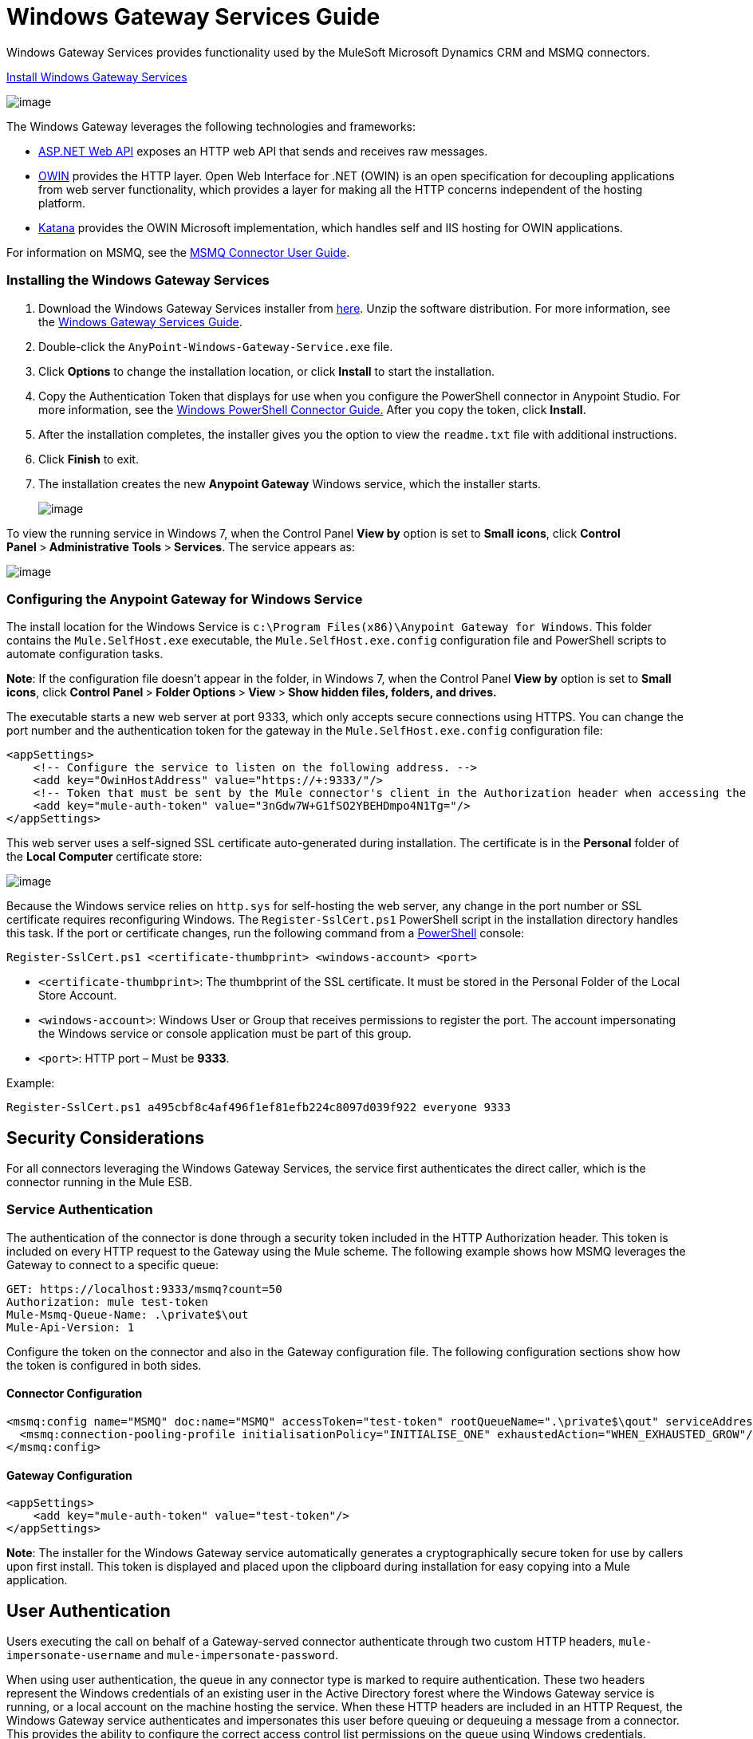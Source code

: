 = Windows Gateway Services Guide

Windows Gateway Services provides functionality used by the MuleSoft Microsoft Dynamics CRM and MSMQ connectors.

link:/documentation/download/attachments/124125509/anypoint-windows-gateway-service-1.5.0.zip?version=1&modificationDate=1430217035298[Install Windows Gateway Services]

image:/documentation/download/attachments/124125509/WindowsGateway.png?version=1&modificationDate=1424306859906[image]

The Windows Gateway leverages the following technologies and frameworks:

* http://www.asp.net/web-api[ASP.NET Web API] exposes an HTTP web API that sends and receives raw messages.
* http://owin.org/[OWIN] provides the HTTP layer. Open Web Interface for .NET (OWIN) is an open specification for decoupling applications from web server functionality, which provides a layer for making all the HTTP concerns independent of the hosting platform.
* http://www.asp.net/vnext/overview/owin-and-katana[Katana] provides the OWIN Microsoft implementation, which handles self and IIS hosting for OWIN applications.

For information on MSMQ, see the link:/documentation/display/current/MSMQ+Connector+User+Guide[MSMQ Connector User Guide].

=== Installing the Windows Gateway Services

. Download the Windows Gateway Services installer from https://repository-master.mulesoft.org/nexus/content/repositories/releases/org/mule/modules/anypoint-windows-gateway-service/1.4.0/anypoint-windows-gateway-service-1.4.0.zip[here]. Unzip the software distribution. For more information, see the link:/documentation/display/current/Windows+Gateway+Services+Guide[Windows Gateway Services Guide].
. Double-click the `AnyPoint-Windows-Gateway-Service.exe` file.  
. Click *Options* to change the installation location, or click *Install* to start the installation. 
. Copy the Authentication Token that displays for use when you configure the PowerShell connector in Anypoint Studio. For more information, see the link:/documentation/display/current/Windows+PowerShell+Connector+Guide[Windows PowerShell Connector Guide.] After you copy the token, click *Install*.
. After the installation completes, the installer gives you the option to view the `readme.txt` file with additional instructions. 
. Click *Finish* to exit.
. The installation creates the new *Anypoint Gateway* Windows service, which the installer starts.
+
image:/documentation/download/attachments/124125509/AnypointGateway.png?version=1&modificationDate=1426222142202[image] +

To view the running service in Windows 7, when the Control Panel *View by* option is set to *Small icons*, click **Control Panel **>** Administrative Tools **>** Services**. The service appears as: +

image:/documentation/download/attachments/124125509/ServicesTool.png?version=1&modificationDate=1426222259547[image]

=== Configuring the Anypoint Gateway for Windows Service

The install location for the Windows Service is `c:\Program Files(x86)\Anypoint Gateway for Windows`. This folder contains the `Mule.SelfHost.exe` executable, the `Mule.SelfHost.exe.config` configuration file and PowerShell scripts to automate configuration tasks.

*Note*: If the configuration file doesn't appear in the folder, in Windows 7, when the Control Panel *View by* option is set to *Small icons*, click **Control Panel **>** Folder Options **>** View **>** Show hidden files, folders, and drives.**

The executable starts a new web server at port 9333, which only accepts secure connections using HTTPS. You can change the port number and the authentication token for the gateway in the `Mule.SelfHost.exe.config` configuration file:

[source]
----
<appSettings>
    <!-- Configure the service to listen on the following address. -->
    <add key="OwinHostAddress" value="https://+:9333/"/>
    <!-- Token that must be sent by the Mule connector's client in the Authorization header when accessing the Rest API. -->
    <add key="mule-auth-token" value="3nGdw7W+G1fSO2YBEHDmpo4N1Tg="/>
</appSettings>
----

This web server uses a self-signed SSL certificate auto-generated during installation. The certificate is in the *Personal* folder of the *Local Computer* certificate store:

image:/documentation/download/attachments/124125509/MMC_Personal_Certs.png?version=1&modificationDate=1426222353263[image]

Because the Windows service relies on `http.sys` for self-hosting the web server, any change in the port number or SSL certificate requires reconfiguring Windows. The `Register-SslCert.ps1` PowerShell script in the installation directory handles this task. If the port or certificate changes, run the following command from a http://en.wikipedia.org/wiki/Windows_PowerShell[PowerShell] console:

`Register-SslCert.ps1 <certificate-thumbprint> <windows-account> <port>`

* `<certificate-thumbprint>`: The thumbprint of the SSL certificate. It must be stored in the Personal Folder of the Local Store Account.
* `<windows-account>`: Windows User or Group that receives permissions to register the port. The account impersonating the Windows service or console application must be part of this group.
* `<port>`: HTTP port – Must be *9333*.

Example:

`Register-SslCert.ps1 a495cbf8c4af496f1ef81efb224c8097d039f922 everyone 9333`

== Security Considerations

For all connectors leveraging the Windows Gateway Services, the service first authenticates the direct caller, which is the connector running in the Mule ESB.

=== Service Authentication

The authentication of the connector is done through a security token included in the HTTP Authorization header. This token is included on every HTTP request to the Gateway using the Mule scheme. The following example shows how MSMQ leverages the Gateway to connect to a specific queue:

[source]
----
GET: https://localhost:9333/msmq?count=50
Authorization: mule test-token
Mule-Msmq-Queue-Name: .\private$\out
Mule-Api-Version: 1
----

Configure the token on the connector and also in the Gateway configuration file. The following configuration sections show how the token is configured in both sides.

==== Connector Configuration

[source]
----
<msmq:config name="MSMQ" doc:name="MSMQ" accessToken="test-token" rootQueueName=".\private$\qout" serviceAddress="localhost:9333">
  <msmq:connection-pooling-profile initialisationPolicy="INITIALISE_ONE" exhaustedAction="WHEN_EXHAUSTED_GROW"/>
</msmq:config>
----

==== Gateway Configuration

[source]
----
<appSettings>   
    <add key="mule-auth-token" value="test-token"/>
</appSettings>
----

*Note*: The installer for the Windows Gateway service automatically generates a cryptographically secure token for use by callers upon first install. This token is displayed and placed upon the clipboard during installation for easy copying into a Mule application.

== User Authentication

Users executing the call on behalf of a Gateway-served connector authenticate through two custom HTTP headers, `mule-impersonate-username` and `mule-impersonate-password`. 

When using user authentication, the queue in any connector type is marked to require authentication. These two headers represent the Windows credentials of an existing user in the Active Directory forest where the Windows Gateway service is running, or a local account on the machine hosting the service. When these HTTP headers are included in an HTTP Request, the Windows Gateway service authenticates and impersonates this user before queuing or dequeuing a message from a connector. This provides the ability to configure the correct access control list permissions on the queue using Windows credentials.

== Windows Gateway Service Troubleshooting

The Windows Gateway service leverages the built-in .NET tracing system. The basic premise is simple, tracing messages are sent through switches to listeners, which are tied to a specific storage medium. The listeners for the trace source used by the connector are available in the configuration file:

[source]
----
<sharedListeners>
   <add name="console" type="System.Diagnostics.ConsoleTraceListener" />
   <add name="file" type="System.Diagnostics.TextWriterTraceListener" initializeData="Mule.Gateway.log" />
   <add name="etw" type="System.Diagnostics.Eventing.EventProviderTraceListener, System.Core, Version=4.0.0.0, Culture=neutral, PublicKeyToken=b77a5c561934e089" initializeData="{47EA5BF3-802B-4351-9EED-7A96485323AC}" />
</sharedListeners>
 
<sources>
    <source name="Mule.Gateway">
        <listeners>
            <clear />
            <add name="console" />
            <add name="etw"/>
        </listeners>
    </source>
</sources> 
----

The previous example configures three listeners for the output console, for files, and for Event Tracing for Windows (ETW). The trace source for the connector `Mule.Gateway` is configured to output the traces to the console and ETW only.

=== Changing the Tracing Level

The Windows Gateway is configured by default to log everything, which is the *Verbose* level. Other possible levels are:

* *Error*: Output error handling messages
* *Warning*: Output warnings and error handling messages
* *Info*: Output informational messages, warnings and error handling messages
* *Off*: Disable tracing

You can configure the levels at switch level in the configuration file:

[source]
----
<switches>
    <add name="Mule.Msmq" value="Verbose" />
</switches>
----

=== Event Tracing for Windows (ETW)

ETW is a very efficient built-in publish and subscribe mechanism for doing event tracing at the kernel level. There is little overhead in using this feature compared to other traditional tracing solutions that rely on I/O for storing the traces in persistence storage such as files or databases. As a built-in mechanism in Windows, many of the operating systems services and components use this feature as well. For that reason, not only can you troubleshoot the application but also many of the OS components involved in the same execution.

In ETW, there are applications publishing events in queues (or providers) and other applications consuming events from those queues in real-time through ETW sessions. When an event is published in a provider, it goes nowhere unless there is a session collecting events on that queue. (The events are not persisted).

The tracing system in .NET includes a trace listener for ETW, `EventProviderTraceListener`, which you can configure with a session identifier, which ETW uses to collect traces:

[source]
----
<sharedListeners>
   <add name="etw"type="System.Diagnostics.Eventing.EventProviderTraceListener, System.Core, Version=4.0.0.0, Culture=neutral, PublicKeyToken=b77a5c561934e089" initializeData="{47EA5BF3-802B-4351-9EED-7A96485323AC}"/>
</sharedListeners>
----

In the example, the session is associated with this identifier:  +
 `{47EA5BF3-802B-4351-9EED-7A96485323AC}`

==== Collect Session Traces

To collect session traces:

. Open a Windows console and run this command to start a new session:
+

[source]
----
logman start mysession -p {47EA5BF3-802B-4351-9EED-7A96485323AC} -o etwtrace.etl -ets
----

. Run this command to stop the session:
+

[source]
----
logman stop mysession -ets
----
+

This generates the `etwtrace.etl` file with the tracing session data.

. Run this command to generate a human readable file:

[source]
----
tracerpt etwtrace.etl
----

This command transfers useful information into the `dumpfile.xml` text file. For more information, see http://technet.microsoft.com/en-us/library/cc732700.aspx[Tracerpt].
